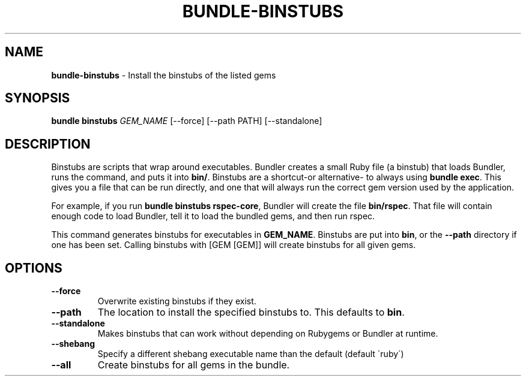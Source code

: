 .\" generated with Ronn/v0.7.3
.\" http://github.com/rtomayko/ronn/tree/0.7.3
.
.TH "BUNDLE\-BINSTUBS" "1" "August 2022" "" ""
.
.SH "NAME"
\fBbundle\-binstubs\fR \- Install the binstubs of the listed gems
.
.SH "SYNOPSIS"
\fBbundle binstubs\fR \fIGEM_NAME\fR [\-\-force] [\-\-path PATH] [\-\-standalone]
.
.SH "DESCRIPTION"
Binstubs are scripts that wrap around executables\. Bundler creates a small Ruby file (a binstub) that loads Bundler, runs the command, and puts it into \fBbin/\fR\. Binstubs are a shortcut\-or alternative\- to always using \fBbundle exec\fR\. This gives you a file that can be run directly, and one that will always run the correct gem version used by the application\.
.
.P
For example, if you run \fBbundle binstubs rspec\-core\fR, Bundler will create the file \fBbin/rspec\fR\. That file will contain enough code to load Bundler, tell it to load the bundled gems, and then run rspec\.
.
.P
This command generates binstubs for executables in \fBGEM_NAME\fR\. Binstubs are put into \fBbin\fR, or the \fB\-\-path\fR directory if one has been set\. Calling binstubs with [GEM [GEM]] will create binstubs for all given gems\.
.
.SH "OPTIONS"
.
.TP
\fB\-\-force\fR
Overwrite existing binstubs if they exist\.
.
.TP
\fB\-\-path\fR
The location to install the specified binstubs to\. This defaults to \fBbin\fR\.
.
.TP
\fB\-\-standalone\fR
Makes binstubs that can work without depending on Rubygems or Bundler at runtime\.
.
.TP
\fB\-\-shebang\fR
Specify a different shebang executable name than the default (default \'ruby\')
.
.TP
\fB\-\-all\fR
Create binstubs for all gems in the bundle\.

